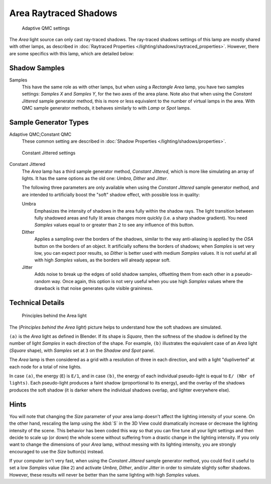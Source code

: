 
..    TODO/Review: {{review|}} .

**********************
Area Raytraced Shadows
**********************

.. figure:: /images/25-Manual-Lighting-Lamps-Area-AdapQMC.jpg
   :width: 300px
   :figwidth: 300px

   Adaptive QMC settings


The *Area* light source can only cast ray-traced shadows. The ray-traced shadows settings of this lamp are mostly shared with other lamps, as described in :doc:`Raytraced Properties </lighting/shadows/raytraced_properties>`. However, there are some specifics with this lamp, which are detailed below:


Shadow Samples
==============

Samples
   This have the same role as with other lamps, but when using a *Rectangle* *Area* lamp, you have two samples settings: *Samples X* and *Samples Y*, for the two axes of the area plane.
   Note also that when using the *Constant Jittered* sample generator method, this is more or less equivalent to the number of virtual lamps in the area. With QMC sample generator methods, it behaves similarly to with *Lamp* or *Spot* lamps.


Sample Generator Types
======================

Adaptive QMC;\ Constant QMC
   These common setting are described in :doc:`Shadow Properties </lighting/shadows/properties>`.


.. figure:: /images/25-Manual-Lighting-Lamps-Area-ContJitt.jpg
   :width: 300px
   :figwidth: 300px

   Constant Jittered settings


Constant Jittered
   The *Area* lamp has a third sample generator method, *Constant Jittered*, which is more like simulating an array of lights. It has the same options as the old one: *Umbra*, *Dither* and *Jitter*.

   The following three parameters are only available when using the *Constant Jittered* sample generator method, and are intended to artificially boost the "soft" shadow effect, with possible loss in quality:

   Umbra
      Emphasizes the intensity of shadows in the area fully within the shadow rays. The light transition between fully shadowed areas and fully lit areas changes more quickly (i.e. a sharp shadow gradient). You need *Samples* values equal to or greater than ``2`` to see any influence of this button.

   Dither
      Applies a sampling over the borders of the shadows,
      similar to the way anti-aliasing is applied by the *OSA* button on the borders of an object.
      It artificially softens the borders of shadows; when *Samples* is set very low,
      you can expect poor results, so *Dither* is better used with medium *Samples* values.
      It is not useful at all with high *Samples* values, as the borders will already appear soft.


   Jitter
      Adds noise to break up the edges of solid shadow samples, offsetting them from each other in a pseudo-random way. Once again, this option is not very useful when you use high *Samples* values where the drawback is that noise generates quite visible graininess.


Technical Details
=================

.. figure:: /images/Manual-Part-V-AreaLightConcept.jpg
   :width: 250px
   :figwidth: 250px

   Principles behind the Area light


The (*Principles behind the* *Area* *light*)
picture helps to understand how the soft shadows are simulated.

``(a)`` is the *Area* light as defined in Blender. If its shape is *Square*, then the softness of the shadow is defined by the number of light *Samples* in each direction of the shape. For example, ``(b)`` illustrates the equivalent case of an *Area* light (*Square* shape), with *Samples* set at ``3`` on the *Shadow and Spot* panel.

The *Area* lamp is then considered as a grid with a resolution of three in each
direction, and with a light "dupliverted" at each node for a total of nine lights.

In case ``(a)``, the energy (``E``) is ``E/1``, and in case
``(b)``, the energy of each individual pseudo-light is equal to ``E/
(Nbr of lights)``. Each pseudo-light produces a faint shadow
(proportional to its energy), and the overlay of the shadows produces the soft shadow
(it is darker where the individual shadows overlap, and lighter everywhere else).


Hints
=====

You will note that changing the *Size* parameter of your area lamp doesn't affect
the lighting intensity of your scene. On the other hand, rescaling the lamp using the
:kbd:`S` in the 3D View could dramatically increase or decrease the lighting intensity
of the scene. This behavior has been coded this way so that you can fine tune all your light
settings and then decide to scale up (or down)
the whole scene without suffering from a drastic change in the lighting intensity.
If you only want to change the dimensions of your *Area* lamp,
without messing with its lighting intensity,
you are strongly encouraged to use the *Size* button(s) instead.

If your computer isn't very fast,
when using the *Constant Jittered* sample generator method,
you could find it useful to set a low *Samples* value (like ``2``)
and activate *Umbra*, *Dither*,
and/or *Jitter* in order to simulate slightly softer shadows. However,
these results will never be better than the same lighting with high *Samples* values.
